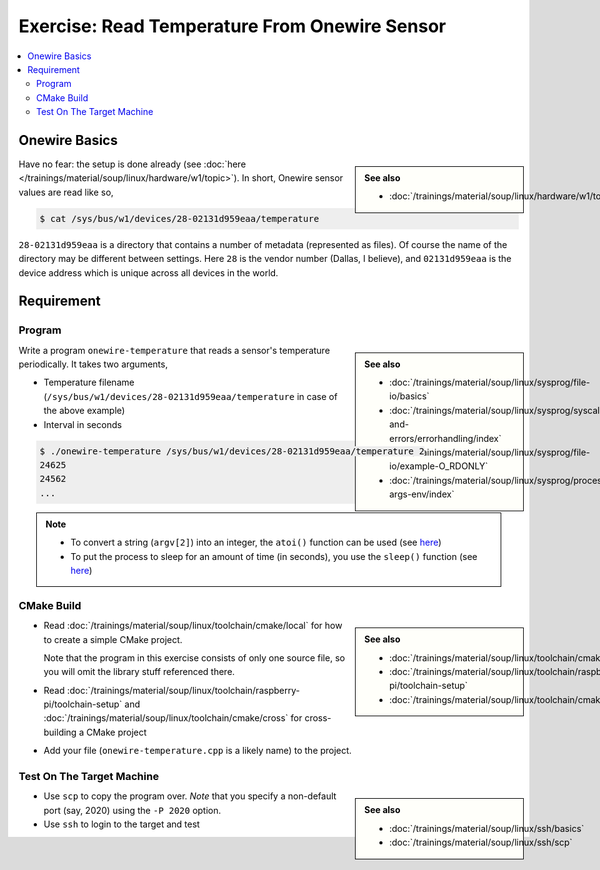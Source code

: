 Exercise: Read Temperature From Onewire Sensor
==============================================

.. contents:: 
   :local:

Onewire Basics
--------------

.. sidebar:: 

   **See also**

   * :doc:`/trainings/material/soup/linux/hardware/w1/topic`

Have no fear: the setup is done already (see :doc:`here
</trainings/material/soup/linux/hardware/w1/topic>`). In short,
Onewire sensor values are read like so,

.. code-block:: console

   $ cat /sys/bus/w1/devices/28-02131d959eaa/temperature 

``28-02131d959eaa`` is a directory that contains a number of metadata
(represented as files). Of course the name of the directory may be
different between settings. Here ``28`` is the vendor number (Dallas,
I believe), and ``02131d959eaa`` is the device address which is unique
across all devices in the world.

Requirement
-----------

Program
.......

.. sidebar::

   **See also**

   * :doc:`/trainings/material/soup/linux/sysprog/file-io/basics`
   * :doc:`/trainings/material/soup/linux/sysprog/syscalls-and-errors/errorhandling/index`
   * :doc:`/trainings/material/soup/linux/sysprog/file-io/example-O_RDONLY`
   * :doc:`/trainings/material/soup/linux/sysprog/process/exit-args-env/index`

Write a program ``onewire-temperature`` that reads a sensor's
temperature periodically. It takes two arguments,

* Temperature filename
  (``/sys/bus/w1/devices/28-02131d959eaa/temperature`` in case of the
  above example)
* Interval in seconds

.. code-block:: console

   $ ./onewire-temperature /sys/bus/w1/devices/28-02131d959eaa/temperature 2
   24625
   24562
   ...

.. note::

   * To convert a string (``argv[2]``) into an integer, the ``atoi()``
     function can be used (see `here
     <https://man7.org/linux/man-pages/man3/atoi.3.html>`__)
   * To put the process to sleep for an amount of time (in seconds),
     you use the ``sleep()`` function (see `here
     <https://man7.org/linux/man-pages/man3/sleep.3.html>`__)

CMake Build
...........

.. sidebar::

   **See also**

   * :doc:`/trainings/material/soup/linux/toolchain/cmake/local`
   * :doc:`/trainings/material/soup/linux/toolchain/raspberry-pi/toolchain-setup`
   * :doc:`/trainings/material/soup/linux/toolchain/cmake/cross` 

* Read :doc:`/trainings/material/soup/linux/toolchain/cmake/local` for
  how to create a simple CMake project. 

  Note that the program in this
  exercise consists of only one source file, so you will omit the
  library stuff referenced there.
* Read
  :doc:`/trainings/material/soup/linux/toolchain/raspberry-pi/toolchain-setup`
  and :doc:`/trainings/material/soup/linux/toolchain/cmake/cross` for cross-building a CMake project
* Add your file (``onewire-temperature.cpp`` is a likely name) to the
  project.

Test On The Target Machine
..........................

.. sidebar::

   **See also**

   * :doc:`/trainings/material/soup/linux/ssh/basics`
   * :doc:`/trainings/material/soup/linux/ssh/scp`

* Use ``scp`` to copy the program over. *Note* that you specify a
  non-default port (say, 2020) using the ``-P 2020`` option.
* Use ``ssh`` to login to the target and test

